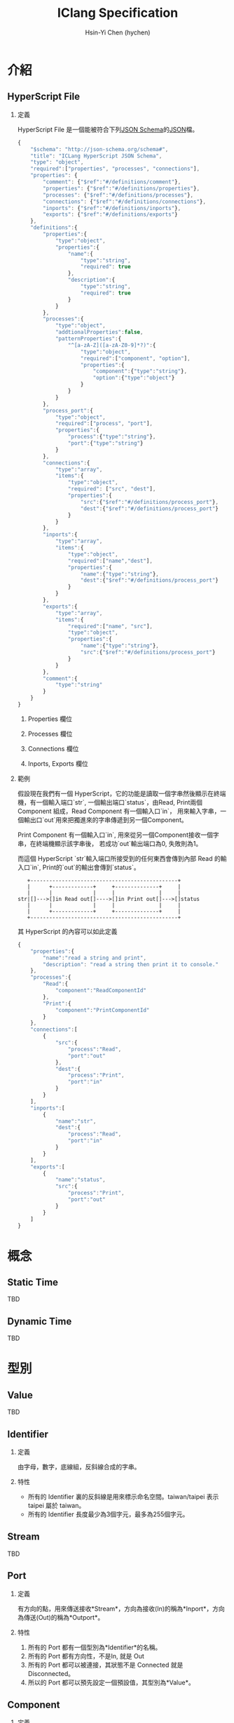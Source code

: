 #+TITLE: IClang Specification
#+AUTHOR: Hsin-Yi Chen (hychen)
#+OPTIONS: H:2 num:t toc:nil
#+OPTIONS: ^:nil
#+OPTIONS: <:nil todo:nil *:t ^:{} @:t ::t |:t TeX:t

* 介紹
** HyperScript File
*** 定義
HyperScript File 是一個能被符合下列[[http://json-schema.org/][JSON Schema]]的[[http://json.org/][JSON]]檔。

#+BEGIN_SRC javascript :tangle ../schema/hyperscript-schema.json
  {
      "$schema": "http://json-schema.org/schema#",
      "title": "ICLang HyperScript JSON Schema",
      "type": "object",
      "required":["properties", "processes", "connections"],
      "properties": {
          "comment": {"$ref":"#/definitions/comment"},
          "properties": {"$ref":"#/definitions/properties"},
          "processes": {"$ref":"#/definitions/processes"},
          "connections": {"$ref":"#/definitions/connections"},
          "inports": {"$ref":"#/definitions/inports"},
          "exports": {"$ref":"#/definitions/exports"}
      },
      "definitions":{        
          "properties":{
              "type":"object",
              "properties":{
                  "name":{
                      "type":"string",
                      "required": true
                  },
                  "description":{
                      "type":"string",
                      "required": true
                  }
              }
          },
          "processes":{
              "type":"object",
              "addtionalProperties":false,
              "patternProperties":{
                  "^[a-zA-Z]([a-zA-Z0-9]*?)":{
                      "type":"object",
                      "required":["component", "option"],
                      "properties":{
                          "component":{"type":"string"},
                          "option":{"type":"object"}
                      }
                  }
              }
          },
          "process_port":{
              "type":"object",
              "required":["process", "port"],
              "properties":{
                  "process":{"type":"string"},
                  "port":{"type":"string"}
              }
          },
          "connections":{
              "type":"array",
              "items":{
                  "type":"object",
                  "required": ["src", "dest"],
                  "properties":{
                      "src":{"$ref":"#/definitions/process_port"},
                      "dest":{"$ref":"#/definitions/process_port"}
                  }
              }
          },
          "inports":{
              "type":"array",
              "items":{
                  "type":"object",
                  "required":["name","dest"],
                  "properties":{
                      "name":{"type":"string"},
                      "dest":{"$ref":"#/definitions/process_port"}
                  }
              }
          },
          "exports":{
              "type":"array",
              "items":{
                  "required":["name", "src"],
                  "type":"object",
                  "properties":{
                      "name":{"type":"string"},
                      "src":{"$ref":"#/definitions/process_port"}
                  }
              }
          },
          "comment":{
              "type":"string"
          }        
      }
  }
#+END_SRC
**** Properties 欄位
**** Processes 欄位
**** Connections 欄位
**** Inports, Exports 欄位
*** 範例

假設現在我們有一個 HyperScript，它的功能是讀取一個字串然後顯示在終端機，有一個輸入端口`str`,
一個輸出端口`status`，由Read, Print兩個 Component 組成，Read Component 有一個輸入口`in`，
用來輸入字串，一個輸出口`out`用來把獨進來的字串傳遞到另一個Component。 

Print Component 有一個輸入口`in`, 用來從另一個Component接收一個字串，在終端機顯示該字串後，
若成功`out`輸出端口為0, 失敗則為1。

而這個 HyperScript `str`輸入端口所接受到的任何東西會傳到內部 Read 的輸入口`in`, Print的`out`的輸出會傳到`status`。

#+BEGIN_SRC ditaa
   +-----------------------------------------------+
   |      +-------------+     +--------------+     |
   |      |             |     |              |     |
str|[]--->[]in Read out[]---->[]in Print out[]--->[]status
   |      |             |     |              |     |
   |      +-------------+     +--------------+     |
   +-----------------------------------------------+      
#+END_SRC

其 HyperScript 的內容可以如此定義

#+BEGIN_SRC javascript :tangle ../example/simple-hyperscript.json
  {
      "properties":{
          "name":"read a string and print",
          "description": "read a string then print it to console."
      },
      "processes":{
          "Read":{
              "component":"ReadComponentId"
          },
          "Print":{
              "component":"PrintComponentId"
          }
      },
      "connections":[
          {
              "src":{
                  "process":"Read",
                  "port":"out"                
              },
              "dest":{
                  "process":"Print",
                  "port":"in"
              }
          }
      ],
      "inports":[
          {
              "name":"str",          
              "dest":{
                  "process":"Read",
                  "port":"in"
              }
          }
      ],
      "exports":[
          {
              "name":"status",
              "src":{
                  "process":"Print",
                  "port":"out"
              }
          }    
      ]
  }
#+END_SRC

* 概念
** Static Time
TBD
** Dynamic Time
TBD
* 型別
** Value
TBD
** Identifier
*** 定義
由字母，數字，底線組，反斜線合成的字串。
*** 特性
- 所有的 Identifier 裏的反斜線是用來標示命名空間。taiwan/taipei 表示 taipei 屬於 taiwan。
- 所有的 Identifier 長度最少為3個字元，最多為255個字元。
** Stream
TBD
** Port
*** 定義
有方向的點，用來傳送接收*Stream*，方向為接收(In)的稱為*Inport*，方向為傳送(Out)的稱為*Outport*。
*** 特性
1. 所有的 Port 都有一個型別為*Identifier*的名稱。
2. 所有的 Port 都有方向性，不是In, 就是 Out
3. 所有的 Port 都可以被連接，其狀態不是 Connected 就是 Disconnected。
4. 所以的 Port 都可以預先設定一個預設值，其型別為*Value*。
** Component
*** 定義
實際進行資料運算，或流程控制的基本單元，其行為可以在Static Time時用Option改變。
*** 特性
1. 所有的 Component 都有一個型別為*Identifier*的名稱。
2. 所有的 Component 都有一個 Option Port，用來接收 Option。Option Port是Inport。
3. 所有的 Component 可以有最少一個，最多無限多個的Inport。
4. 所有的 Component 可以有最少一個，最多無限多個的Outport。
5. 所有的 Component 是/functional/，/無狀態的/。
** Link
*** 定義
兩個 Port 連接在一起稱為 Link。
*** 特性
1. 只有不同 Component 或是 HyperScript 的 Port 可以互相連接。
2. 所有的 Inport 只能跟 Outport 連接，反之亦然。
** HyperScript 
*** 定義
以流程圖方式定義資料運算相依性的dataflow程式，由 Component，Link 構成，且能像 Component 一樣有Inport或Outport。
HyperScript裏的Outport通常稱為Export。
*** 特性
1. 所有的 HyperScript 都有一個型別為Identifier的名稱。
2. 所有的 HyperScript 都有最少一個，最多無限多個Component。
3. 所有的 HyperScript 都有最少一個，最多無限多個Link。
4. 所有的 HyperScript 都是 directed graph，且不能有loop。
5. 所有的 HyperScript 可以有零到無限個Inport。
6. 所有的 HyperScript 可以有零到無限個Export。
7. 所有的 HyperScript 可以如同 Component 一樣，能與其他 Component 或是 HyperScript 組合。
** Socket
*** 定義
Port 在 dynamic time 時的 instance。方向為 In 的稱為 In Socket, 方向為 Out 稱為Out Socket。
*** 特性
1. 所有的 Socket 都有一個型別為UUID的識別碼。
2. 所有的 Socket 都有方向性，不是In就是Out。
3. 所有的 Socket 都處於 connecting, connected, disconnecting, disconnected 這四種其中一種狀態。
4. 所有的 Socket 連接後，除非 Process 進入 terminating 狀態，否則不能被 disconnect。
4. 所有的 Socket 如果沒有被連接，則回傳的值是其Port的預設值。
** Process
*** 定義
Process 是 Component 在 dyanmic time 的 instance.

一個 Process 包含一個 Component 以及多個方向為 in 或 out 的 Sockets, 且 Component 內的 Ports 與 Sockets 一一對應, 換言之，有多少組Port就有多少組Socket。
*** 特性
1. 所有的 Process 都有一個型別為字串的名稱。
2. 所有的 Process 都有執行狀態，處於 init, ready, running, terminating, terminated 這五種狀態中。
3. 所有的 Process 都有零到無限多個的In Socket或是 Out Socket。
4. 所有的 Process 在方向為 In 的 Sockets 蒐集到 Component 的 Function 所需要的輸入參數後，會執行該 Function，並將執行結果轉送的 Out Socekts。
** Connection
*** 定義
兩個 Socket 連在一起稱為 Connection。
*** 特性
1. 只有不同 Process 或是 HyperProcess 的 Socket 可以互相連結。
2. 所有的 In Socket 只能跟 Out Socket 連接，反之亦然。
** HyperProcess
*** 定義
HyperScript 在 dynamic time 時的 instance。
*** 特性
1. 所有的 HyperProcess 都有一個UUID。 
2. 所有的 HyperProcess, 只有在 terminated 狀態下，才能修改裡面的 connection。
3. 所有的 HyperProcess, 只有在 terminated 狀態下，才能修改裡面的 process。
4. 所有的 HyperProcess 都有執行狀態，處於 init, ready, running, terminating, terminated 這五種狀態中。


